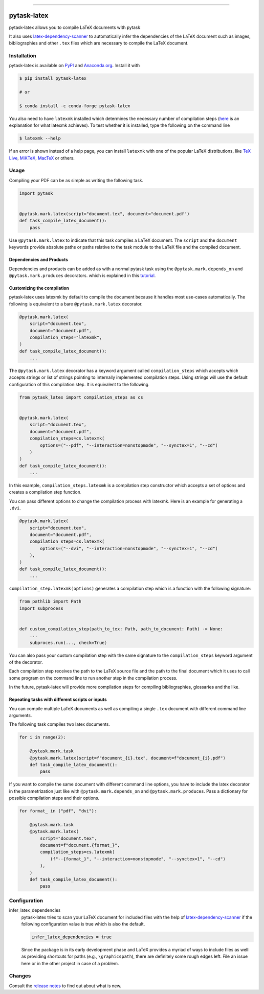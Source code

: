 .. image:: https://img.shields.io/pypi/v/pytask-latex?color=blue
    :alt: PyPI
    :target: https://pypi.org/project/pytask-latex

.. image:: https://img.shields.io/pypi/pyversions/pytask-latex
    :alt: PyPI - Python Version
    :target: https://pypi.org/project/pytask-latex

.. image:: https://img.shields.io/conda/vn/conda-forge/pytask-latex.svg
    :target: https://anaconda.org/conda-forge/pytask-latex

.. image:: https://img.shields.io/conda/pn/conda-forge/pytask-latex.svg
    :target: https://anaconda.org/conda-forge/pytask-latex

.. image:: https://img.shields.io/pypi/l/pytask-latex
    :alt: PyPI - License
    :target: https://pypi.org/project/pytask-latex

.. image:: https://img.shields.io/github/workflow/status/pytask-dev/pytask-latex/main/main
   :target: https://github.com/pytask-dev/pytask-latex/actions?query=branch%3Amain

.. image:: https://codecov.io/gh/pytask-dev/pytask-latex/branch/main/graph/badge.svg
    :target: https://codecov.io/gh/pytask-dev/pytask-latex

.. image:: https://results.pre-commit.ci/badge/github/pytask-dev/pytask-latex/main.svg
    :target: https://results.pre-commit.ci/latest/github/pytask-dev/pytask-latex/main
    :alt: pre-commit.ci status

.. image:: https://img.shields.io/badge/code%20style-black-000000.svg
    :target: https://github.com/psf/black

------

pytask-latex
============

pytask-latex allows you to compile LaTeX documents with pytask

It also uses `latex-dependency-scanner
<https://github.com/pytask-dev/latex-dependency-scanner>`_ to automatically infer the
dependencies of the LaTeX document such as images, bibliographies and other ``.tex``
files which are necessary to compile the LaTeX document.


Installation
------------

pytask-latex is available on `PyPI <https://pypi.org/project/pytask-latex>`_ and
`Anaconda.org <https://anaconda.org/conda-forge/pytask-latex>`_. Install it with

.. code-block:: console

    $ pip install pytask-latex

    # or

    $ conda install -c conda-forge pytask-latex

You also need to have ``latexmk`` installed which determines the necessary number of
compilation steps (`here <https://tex.stackexchange.com/a/249243/194826>`_ is an
explanation for what latexmk achieves). To test whether it is installed, type the
following on the command line

.. code-block:: console

    $ latexmk --help

If an error is shown instead of a help page, you can install ``latexmk`` with one of the
popular LaTeX distributions, like `TeX Live <https://www.tug.org/texlive/>`_, `MiKTeX
<https://miktex.org/>`_, `MacTeX <http://www.tug.org/mactex/>`_ or others.


Usage
-----

Compiling your PDF can be as simple as writing the following task.

.. code-block:: python

    import pytask


    @pytask.mark.latex(script="document.tex", document="document.pdf")
    def task_compile_latex_document():
        pass

Use ``@pytask.mark.latex`` to indicate that this task compiles a LaTeX document. The
``script`` and the ``document`` keywords provide absolute paths or paths relative to the
task module to the LaTeX file and the compiled document.


Dependencies and Products
~~~~~~~~~~~~~~~~~~~~~~~~~

Dependencies and products can be added as with a normal pytask task using the
``@pytask.mark.depends_on`` and ``@pytask.mark.produces`` decorators. which is explained
in this `tutorial
<https://pytask-dev.readthedocs.io/en/stable/tutorials/defining_dependencies_products.html>`_.


Customizing the compilation
~~~~~~~~~~~~~~~~~~~~~~~~~~~

pytask-latex uses latexmk by default to compile the document because it handles most
use-cases automatically. The following is equivalent to a bare ``@pytask.mark.latex``
decorator.

.. code-block:: python

    @pytask.mark.latex(
        script="document.tex",
        document="document.pdf",
        compilation_steps="latexmk",
    )
    def task_compile_latex_document():
        ...

The ``@pytask.mark.latex`` decorator has a keyword argument called ``compilation_steps``
which accepts which accepts strings or list of strings pointing to internally
implemented compilation steps. Using strings will use the default configuration of this
compilation step. It is equivalent to the following.

.. code-block::

    from pytask_latex import compilation_steps as cs


    @pytask.mark.latex(
        script="document.tex",
        document="document.pdf",
        compilation_steps=cs.latexmk(
            options=("--pdf", "--interaction=nonstopmode", "--synctex=1", "--cd")
        )
    )
    def task_compile_latex_document():
        ...

In this example, ``compilation_steps.latexmk`` is a compilation step constructor which
accepts a set of options and creates a compilation step function.

You can pass different options to change the compilation process with latexmk. Here is
an example for generating a ``.dvi``.

.. code-block:: python

    @pytask.mark.latex(
        script="document.tex",
        document="document.pdf",
        compilation_steps=cs.latexmk(
            options=("--dvi", "--interaction=nonstopmode", "--synctex=1", "--cd")
        ),
    )
    def task_compile_latex_document():
        ...

``compilation_step.latexmk(options)`` generates a compilation step which is a function
with the following signature:

.. code-block::

    from pathlib import Path
    import subprocess


    def custom_compilation_step(path_to_tex: Path, path_to_document: Path) -> None:
        ...
        subproces.run(..., check=True)

You can also pass your custom compilation step with the same signature to the
``compilation_steps`` keyword argument of the decorator.

Each compilation step receives the path to the LaTeX source file and the path to the
final document which it uses to call some program on the command line to run another
step in the compilation process.

In the future, pytask-latex will provide more compilation steps for compiling
bibliographies, glossaries and the like.


Repeating tasks with different scripts or inputs
~~~~~~~~~~~~~~~~~~~~~~~~~~~~~~~~~~~~~~~~~~~~~~~~

You can compile multiple LaTeX documents as well as compiling a single ``.tex`` document
with different command line arguments.

The following task compiles two latex documents.

.. code-block:: python

    for i in range(2):

        @pytask.mark.task
        @pytask.mark.latex(script=f"document_{i}.tex", document=f"document_{i}.pdf")
        def task_compile_latex_document():
            pass

If you want to compile the same document with different command line options, you have
to include the latex decorator in the parametrization just like with
``@pytask.mark.depends_on`` and ``@pytask.mark.produces``. Pass a dictionary for
possible compilation steps and their options.

.. code-block:: python

    for format_ in ("pdf", "dvi"):

        @pytask.mark.task
        @pytask.mark.latex(
            script="document.tex",
            document=f"document.{format_}",
            compilation_steps=cs.latexmk(
                (f"--{format_}", "--interaction=nonstopmode", "--synctex=1", "--cd")
            ),
        )
        def task_compile_latex_document():
            pass


Configuration
-------------

infer_latex_dependencies
    pytask-latex tries to scan your LaTeX document for included files with the help of
    `latex-dependency-scanner <https://github.com/pytask-dev/latex-dependency-scanner>`_
    if the following configuration value is true which is also the default.

    .. code-block:: ini

        infer_latex_dependencies = true

    Since the package is in its early development phase and LaTeX provides a myriad of
    ways to include files as well as providing shortcuts for paths (e.g.,
    ``\graphicspath``), there are definitely some rough edges left. File an issue here
    or in the other project in case of a problem.


Changes
-------

Consult the `release notes <CHANGES.rst>`_ to find out about what is new.
